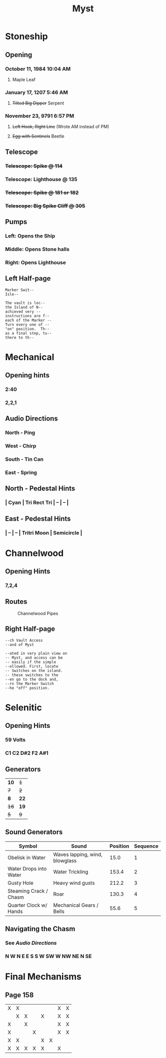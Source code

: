# -*- org-image-actual-width: nil; -*-
#+HTML_HEAD: <link rel="stylesheet" type="text/css" href="https://www.pirilampo.org/styles/readtheorg/css/htmlize.css"/>
#+HTML_HEAD: <link rel="stylesheet" type="text/css" href="https://www.pirilampo.org/styles/readtheorg/css/readtheorg.css"/>
#+HTML_HEAD: <script src="https://ajax.googleapis.com/ajax/libs/jquery/2.1.3/jquery.min.js"></script>
#+HTML_HEAD: <script src="https://maxcdn.bootstrapcdn.com/bootstrap/3.3.4/js/bootstrap.min.js"></script>
#+HTML_HEAD: <script type="text/javascript" src="https://www.pirilampo.org/styles/lib/js/jquery.stickytableheaders.min.js"></script>
#+HTML_HEAD: <script type="text/javascript" src="https://www.pirilampo.org/styles/readtheorg/js/readtheorg.js"></script>
#+OPTIONS: toc:2
#+OPTIONS: num:nil
#+OPTIONS: tags:not-in-toc
#+TITLE: Myst

* Stoneship
** Opening
*** October 11, 1984 10:04 AM
**** Maple Leaf
*** January 17, 1207 5:46 AM
**** +Tilted Big Dipper+ Serpent
*** November 23, 9791 6:57 PM
**** +Left Hook, Right Line+ (Wrote AM instead of PM)
**** +Egg with Sentinels+ Beetle
** Telescope
*** +Telescope: Spike @ 114+
*** *Telescope: Lighthouse @ 135*
*** +Telescope: Spike @ 181 or 182+
*** +Telescope: Big Spike Cliff @ 305+
** Pumps
*** Left: Opens the Ship
*** Middle: Opens Stone halls
*** Right: Opens Lighthouse
** Left Half-page
   #+BEGIN_EXAMPLE
   Marker Swit--
   Isle--

   The vault is loc--
   the Island of N--
   achieved very --
   instructions are f--
   each of the Marker --
   Turn every one of --
   "on" position.  Th--
   as a final step, tu--
   there to th--
   #+END_EXAMPLE
* Mechanical
** Opening hints
*** 2:40
*** 2,2,1
** Audio Directions
*** North - Ping
*** West - Chirp
*** South - Tin Can
*** East - Spring
** North - Pedestal Hints
*** | Cyan | Tri Rect Tri | -- | -- |
** East - Pedestal Hints
*** | -- | -- | Tritri Moon | Semicircle |
* Channelwood
** Opening Hints
*** 7,2,4
** Routes
   #+ATTR_ORG: :width 500
   #+ATTR_HTML: :width 800 
   #+CAPTION: Channelwood Pipes
   [[file:./images/channelwood.png]]
** Right Half-page
  #+BEGIN_EXAMPLE
  --ch Vault Access
  --and of Myst
   
  --ated in very plain view on
  -- Myst, and access can be
  -- easily if the simple
  --ollowed. First, locate
  -- Switches on the island.
  -- these switches to the
  --en go to the dock and,
  --rn the Marker Switch
  --he "off" position.
  #+END_EXAMPLE
* Selenitic
** Opening Hints
*** 59 Volts
*** C1 C2 D#2 F2 A#1
** Generators
   | *10* |  +1+ |
   |  +7+ |  +2+ |
   |  *8* | *22* |
   | +16+ | *19* |
   |  +5+ |  +9+ |
** Sound Generators
   | Symbol                 | Sound                          | Position | Sequence |
   |------------------------+--------------------------------+----------+----------|
   | Obelisk in Water       | Waves lapping, wind, blowglass |     15.0 |        1 |
   | Water Drops into Water | Water Trickling                |    153.4 |        2 |
   | Gusty Hole             | Heavy wind gusts               |    212.2 |        3 |
   | Steaming Crack / Chasm | Roar                           |    130.3 |        4 |
   | Quarter Clock w/ Hands | Mechanical Gears / Bells       |     55.6 |        5 |
** Navigating the Chasm
*** See [[Audio Directions]]
*** N W N E E S S W SW W NW NE N SE
* Final Mechanisms
** Page 158
   | X | X |   |   |   |   | X | X |
   |   | X | X |   | X |   | X | X |
   | X |   | X |   |   |   | X | X |
   | X |   |   | X |   |   | X | X |
   | X | X |   |   | X | X |   |   |
   | X | X | X | X | X |   | X |   |
